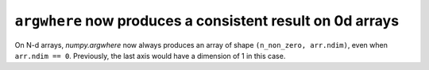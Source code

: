 ``argwhere`` now produces a consistent result on 0d arrays
----------------------------------------------------------
On N-d arrays, `numpy.argwhere` now always produces an array of shape
``(n_non_zero, arr.ndim)``, even when ``arr.ndim == 0``. Previously, the
last axis would have a dimension of 1 in this case.
